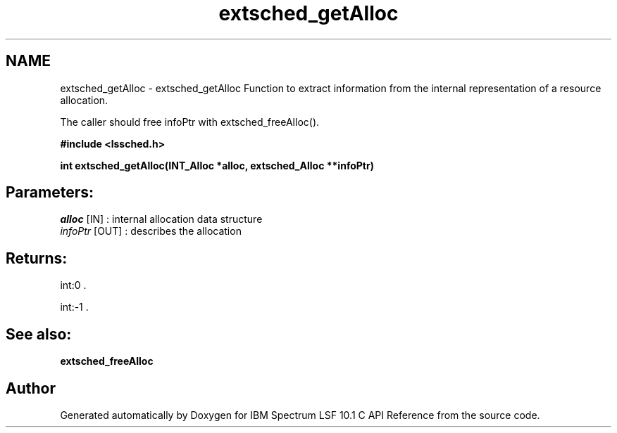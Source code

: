 .TH "extsched_getAlloc" 3 "10 Jun 2021" "Version 10.1" "IBM Spectrum LSF 10.1 C API Reference" \" -*- nroff -*-
.ad l
.nh
.SH NAME
extsched_getAlloc \- extsched_getAlloc 
Function to extract information from the internal representation of a resource allocation.
.PP
The caller should free infoPtr with extsched_freeAlloc().
.PP
\fB#include <lssched.h>\fP
.PP
\fB int extsched_getAlloc(INT_Alloc *alloc, extsched_Alloc **infoPtr)\fP
.PP
.SH "Parameters:"
\fIalloc\fP [IN] : internal allocation data structure 
.br
\fIinfoPtr\fP [OUT] : describes the allocation
.PP
.SH "Returns:"
int:0 . 
.PP
int:-1 .
.PP
.SH "See also:"
\fBextsched_freeAlloc\fP 
.PP

.SH "Author"
.PP 
Generated automatically by Doxygen for IBM Spectrum LSF 10.1 C API Reference from the source code.
